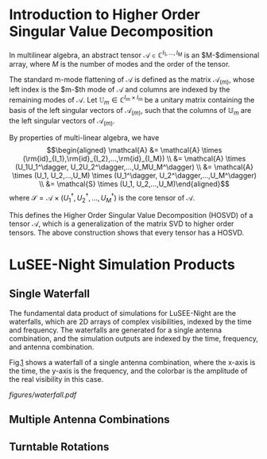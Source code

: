 * Introduction to Higher Order Singular Value Decomposition

In multilinear algebra, an abstract tensor
$\mathcal{A} \in \mathbb{C}^{I_1,...,I_M}$ is an $M-$dimensional array,
where $M$ is the number of modes and the order of the tensor.

The standard m-mode flattening of $\mathcal{A}$ is defined as the matrix
$\mathcal{A}_{(m)}$, whose left index is the $m-$th mode of
$\mathcal{A}$ and columns are indexed by the remaining modes of
$\mathcal{A}$. Let $\mathbb{U}_m \in \mathbb{C}^{I_m \times I_m}$ be a
unitary matrix containing the basis of the left singular vectors of
$\mathcal{A}_{(m)}$, such that the columns of $\mathbb{U}_m$ are the
left singular vectors of $\mathcal{A}_{(m)}$.

By properties of multi-linear algebra, we have $$\begin{aligned}
    \mathcal{A} &= \mathcal{A} \times (\rm{id}_{I_1},\rm{id}_{I_2},...,\rm{id}_{I_M}) \\
                &= \mathcal{A} \times (U_1U_1^\dagger, U_2U_2^\dagger,...,U_MU_M^\dagger) \\
                &= \mathcal{A} \times (U_1, U_2,...,U_M) \times (U_1^\dagger, U_2^\dagger,...,U_M^\dagger) \\
                &= \mathcal{S} \times (U_1, U_2,...,U_M)\end{aligned}$$
where
$\mathcal{S} = \mathcal{A} \times (U_1^\dagger, U_2^\dagger,...,U_M^\dagger)$
is the core tensor of $\mathcal{A}$.

This defines the Higher Order Singular Value Decomposition (HOSVD) of a
tensor $\mathcal{A}$, which is a generalization of the matrix SVD to
higher order tensors. The above construction shows that every tensor has
a HOSVD.

* LuSEE-Night Simulation Products

** Single Waterfall

The fundamental data product of simulations for LuSEE-Night are the
waterfalls, which are 2D arrays of complex visibilities, indexed by the
time and frequency. The waterfalls are generated for a single antenna
combination, and the simulation outputs are indexed by the time,
frequency, and antenna combination.

Fig.[[#fig:waterfall][1]] shows a waterfall of a single antenna
combination, where the x-axis is the time, the y-axis is the frequency,
and the colorbar is the amplitude of the real visibility in this case.

[[figures/waterfall.pdf]]

** Multiple Antenna Combinations

** Turntable Rotations
